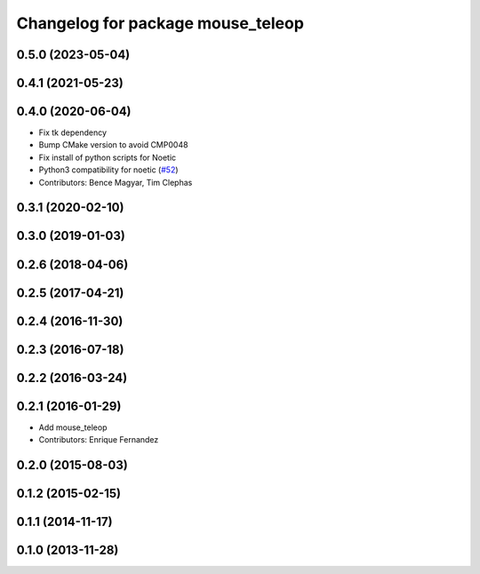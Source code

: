 ^^^^^^^^^^^^^^^^^^^^^^^^^^^^^^^^^^
Changelog for package mouse_teleop
^^^^^^^^^^^^^^^^^^^^^^^^^^^^^^^^^^

0.5.0 (2023-05-04)
------------------

0.4.1 (2021-05-23)
------------------

0.4.0 (2020-06-04)
------------------
* Fix tk dependency
* Bump CMake version to avoid CMP0048
* Fix install of python scripts for Noetic
* Python3 compatibility for noetic (`#52 <https://github.com/ros-teleop/teleop_tools/issues/52>`_)
* Contributors: Bence Magyar, Tim Clephas

0.3.1 (2020-02-10)
------------------

0.3.0 (2019-01-03)
------------------

0.2.6 (2018-04-06)
------------------

0.2.5 (2017-04-21)
------------------

0.2.4 (2016-11-30)
------------------

0.2.3 (2016-07-18)
------------------

0.2.2 (2016-03-24)
------------------

0.2.1 (2016-01-29)
------------------
* Add mouse_teleop
* Contributors: Enrique Fernandez

0.2.0 (2015-08-03)
------------------

0.1.2 (2015-02-15)
------------------

0.1.1 (2014-11-17)
------------------

0.1.0 (2013-11-28)
------------------
